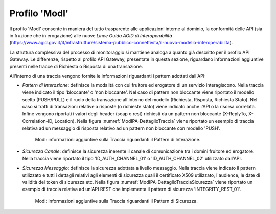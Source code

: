 .. _monitor_profiloModIPA:

======================
Profilo 'ModI'
======================

Il profilo 'ModI' consente in maniera del tutto trasparente alle
applicazioni interne al dominio, la conformità delle API (sia in
fruzione che in erogazione) alle nuove *Linee Guida AGID di
Interoperabilità*
(https://www.agid.gov.it/it/infrastrutture/sistema-pubblico-connettivita/il-nuovo-modello-interoperabilita).

La struttura complessiva del processo di monitoraggio si mantiene analoga a quanto già descritto per il profilo API Gateway. Le differenze, rispetto al profilo API Gateway, presentate in questa sezione, riguardano informazioni aggiuntive presenti nelle tracce di Richiesta o Risposta di una transazione.

All'interno di una traccia vengono fornite le informazioni riguardanti i pattern adottati dall'API:

- *Pattern di Interazione*: definisce la modalità con cui fruitore ed erogatore di un servizio interagiscono. Nella traccia viene indicato il tipo 'bloccante' o 'non bloccante'. Nel caso di pattern non bloccante viene riportato il modello scelto (PUSH/PULL) e il ruolo della transazione all'interno del modello (Richiesta, Risposta, Richiesta Stato). Nel caso si tratti di transazioni relative a risposte (o richieste stato) viene indicato anche l'API o la risorsa correlata. Infine vengono riportati i valori degli header (soap o rest) richiesti da un pattern non bloccante (X-ReplyTo, X-Correlation-ID, Location). Nella figura :numref:`ModIPA-DettaglioTraccia` viene riportato un esempio di traccia relativa ad un messaggio di risposta relativo ad un pattern non bloccante con modello 'PUSH'.

   .. figure:: ../_figure_monitoraggio/ModIPA-DettaglioTraccia.png
    :scale: 100%
    :align: center
    :name: ModIPA-DettaglioTraccia

    ModI: informazioni aggiuntive sulla Traccia riguardanti il Pattern di Interazione.

- *Sicurezza Canale*: definisce la sicurezza inerente il canale di comunicazione tra i domini fruitore ed erogatore. Nella traccia viene riportato il tipo 'ID_AUTH_CHANNEL_01' o 'ID_AUTH_CHANNEL_02' utilizzato dall'API.

- *Sicurezza Messaggio*: definisce la sicurezza adottata a livello messaggio. Nella traccia viene indicato il pattern utilizzato e tutti i dettagli relativi agli elementi di sicurezza quali il certificato X509 utilizzato, l'audience, le date di validità del token di sicurezza etc. Nella figura :numref:`ModIPA-DettaglioTracciaSicurezza` viene riportato un esempio di traccia relativa ad un'API REST che implementa il pattern di sicurezza 'INTEGRITY_REST_01'.

   .. figure:: ../_figure_monitoraggio/ModIPA-DettaglioTracciaSicurezza.png
    :scale: 100%
    :align: center
    :name: ModIPA-DettaglioTracciaSicurezza

    ModI: informazioni aggiuntive sulla Traccia riguardanti il Pattern di Sicurezza.
